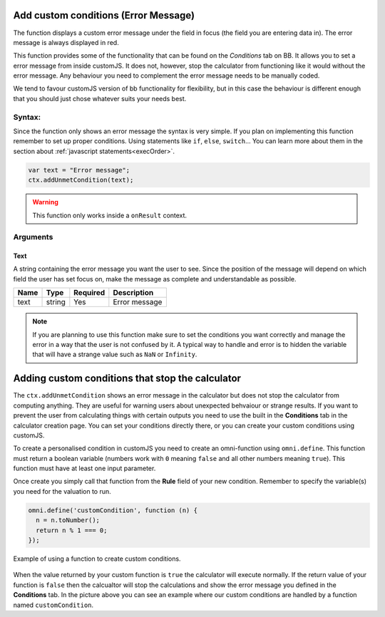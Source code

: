 .. _addumet:

Add custom conditions (Error Message)
-------------------------------------

The function displays a custom error message under the field in focus (the field you are entering data in). The error message is always displayed in red.

This function provides some of the functionality that can be found on the `Conditions` tab on BB. It allows you to set a error message from inside customJS. It does not, however, stop the calculator from functioning like it would without the error message. Any behaviour you need to complement the error message needs to be manually coded.

We tend to favour customJS version of bb functionality for flexibility, but in this case the behaviour is different enough that you should just chose whatever suits your needs best.

Syntax:
~~~~~~~

Since the function only shows an error message the syntax is very simple. If you plan on implementing this function remember to set up proper conditions. Using statements like ``if``, ``else``, ``switch``... You can learn more about them in the section about :ref:`javascript statements<execOrder>`.

.. code-block:: javascript

    var text = "Error message";
    ctx.addUnmetCondition(text);

.. warning::

    This function only works inside a ``onResult`` context.

Arguments
~~~~~~~~~

Text
''''

A string containing the error message you want the user to see. Since the position of the message will depend on which field the user has set focus on, make the message as complete and understandable as possible.
    
+------+--------+----------+---------------+
| Name | Type   | Required | Description   |
+======+========+==========+===============+
| text | string | Yes      | Error message |
+------+--------+----------+---------------+


.. note::

    If you are planning to use this function make sure to set the conditions
    you want correctly and manage the error in a way that the user is not
    confused by it. A typical way to handle and error is to hidden the variable
    that will have a strange value such as ``NaN`` or ``Infinity``.

Adding custom conditions that stop the calculator
-------------------------------------------------

The ``ctx.addUnmetCondition`` shows an error message in the calculator but does not stop the calculator from computing anything. They are useful for warning users about unexpected behvaiour or strange results. If you want to prevent the user from calculating things with certain outputs you need to use the built in the **Conditions** tab in the calculator creation page. You can set your conditions directly there, or you can create your custom conditions using customJS.

To create a personalised condition in customJS you need to create an omni-function using ``omni.define``. This function must return a boolean variable (numbers work with ``0`` meaning ``false`` and all other numbers meaning ``true``). This function must have at least one input parameter.

Once create you simply call that function from the **Rule** field of your new condition. Remember to specify the variable(s) you need for the valuation to run.

.. code-block:: javascript
  
  omni.define('customCondition', function (n) {
    n = n.toNumber();
    return n % 1 === 0;
  });


.. _customConditionImg:
.. figure:: condition.png
    :scale: 80%
    :alt: custom condition example
    :align: center

    Example of using a function to create custom conditions.

When the value returned by your custom function is ``true`` the calculator will execute normally. If the return value of your function is ``false`` then the calcualtor will stop the calculations and show the error message you defined in the **Conditions** tab. In the picture above you can see an example where our custom conditions are handled by a function named ``customCondition``.

